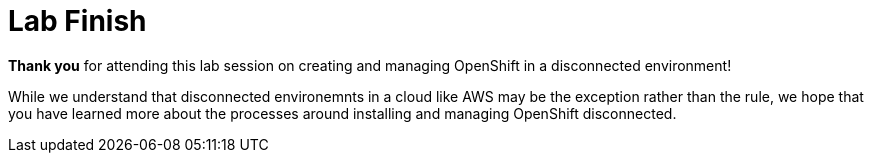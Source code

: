 = Lab Finish

*Thank you* for attending this lab session on creating and managing OpenShift in a disconnected environment!

While we understand that disconnected environemnts in a cloud like AWS may be the exception rather than the rule, 
we hope that you have learned more about the processes around installing and managing OpenShift disconnected.
